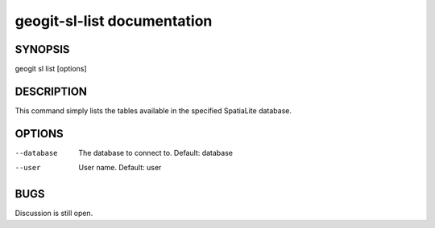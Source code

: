 
.. _geogit-sl-list:

geogit-sl-list documentation
#############################



SYNOPSIS
********
geogit sl list [options]


DESCRIPTION
***********

This command simply lists the tables available in the specified SpatiaLite database.

OPTIONS
*******    

--database      The database to connect to.  Default: database

--user          User name.  Default: user

BUGS
****

Discussion is still open.

